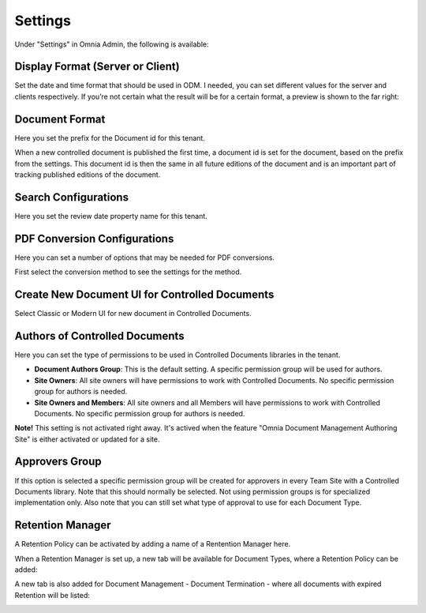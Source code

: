 Settings
===========================

Under "Settings" in Omnia Admin, the following is available:

Display Format (Server or Client)
***********************************
Set the date and time format that should be used in ODM. I needed, you can set different values for the server and clients respectively. If you’re not certain what the result will be for a certain format, a preview is shown to the far right:

.. image:: odm-display-format.png

Document Format
****************
Here you set the prefix for the Document id for this tenant.

.. image:: document-format.png
 
When a new controlled document is published the first time, a document id is set for the document, based on the prefix from the settings. This document id is then the same in all future editions of the document and is an important part of tracking published editions of the document.
 
.. image:: document-id.png

Search Configurations
**********************
Here you set the review date property name for this tenant.

.. image:: search-configuration.png

PDF Conversion Configurations
*****************************
Here you can set a number of options that may be needed for PDF conversions.

.. image:: pdf-conversion-configurations-new.png

First select the conversion method to see the settings for the method.

Create New Document UI for Controlled Documents
***********************************************
Select Classic or Modern UI for new document in Controlled Documents.

.. image:: document-ui.png

Authors of Controlled Documents
***********************************
Here you can set the type of permissions to be used in Controlled Documents libraries in the tenant.

.. image:: authors-controlled.png

+ **Document Authors Group**: This is the default setting. A specific permission group will be used for authors.
+ **Site Owners**: All site owners will have permissions to work with Controlled Documents. No specific permission group for authors is needed.
+ **Site Owners and Members**: All site owners and all Members will have permissions to work with Controlled Documents. No specific permission group for authors is needed.

**Note!** This setting is not activated right away. It's actived when the feature "Omnia Document Management Authoring Site" is either activated or updated for a site.

Approvers Group
***************
If this option is selected a specific permission group will be created for approvers in every Team Site with a Controlled Documents library. Note that this should normally be selected. Not using permission groups is for specialized implementation only. Also note that you can still set what type of approval to use for each Document Type.

.. image:: approvers-controlled.png

Retention Manager
*******************
A Retention Policy can be activated by adding a name of a Rentention Manager here.

.. image:: retention-manager.png

When a Retention Manager is set up, a new tab will be available for Document Types, where a Retention Policy can be added:

.. image:: retention-tab.png

A new tab is also added for Document Management - Document Termination - where all documents with expired Retention will be listed:

.. image:: document-termination.png

